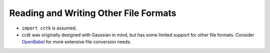 .. _recipe_07:

======================================
Reading and Writing Other File Formats
======================================

- ``import cctk`` is assumed.
- *cctk* was originally designed with Gaussian in mind, but has some limited
  support for other file formats.  Consider `OpenBabel <http://openbabel.org/wiki/Main_Page>`_
  for more extensive file conversion needs.



